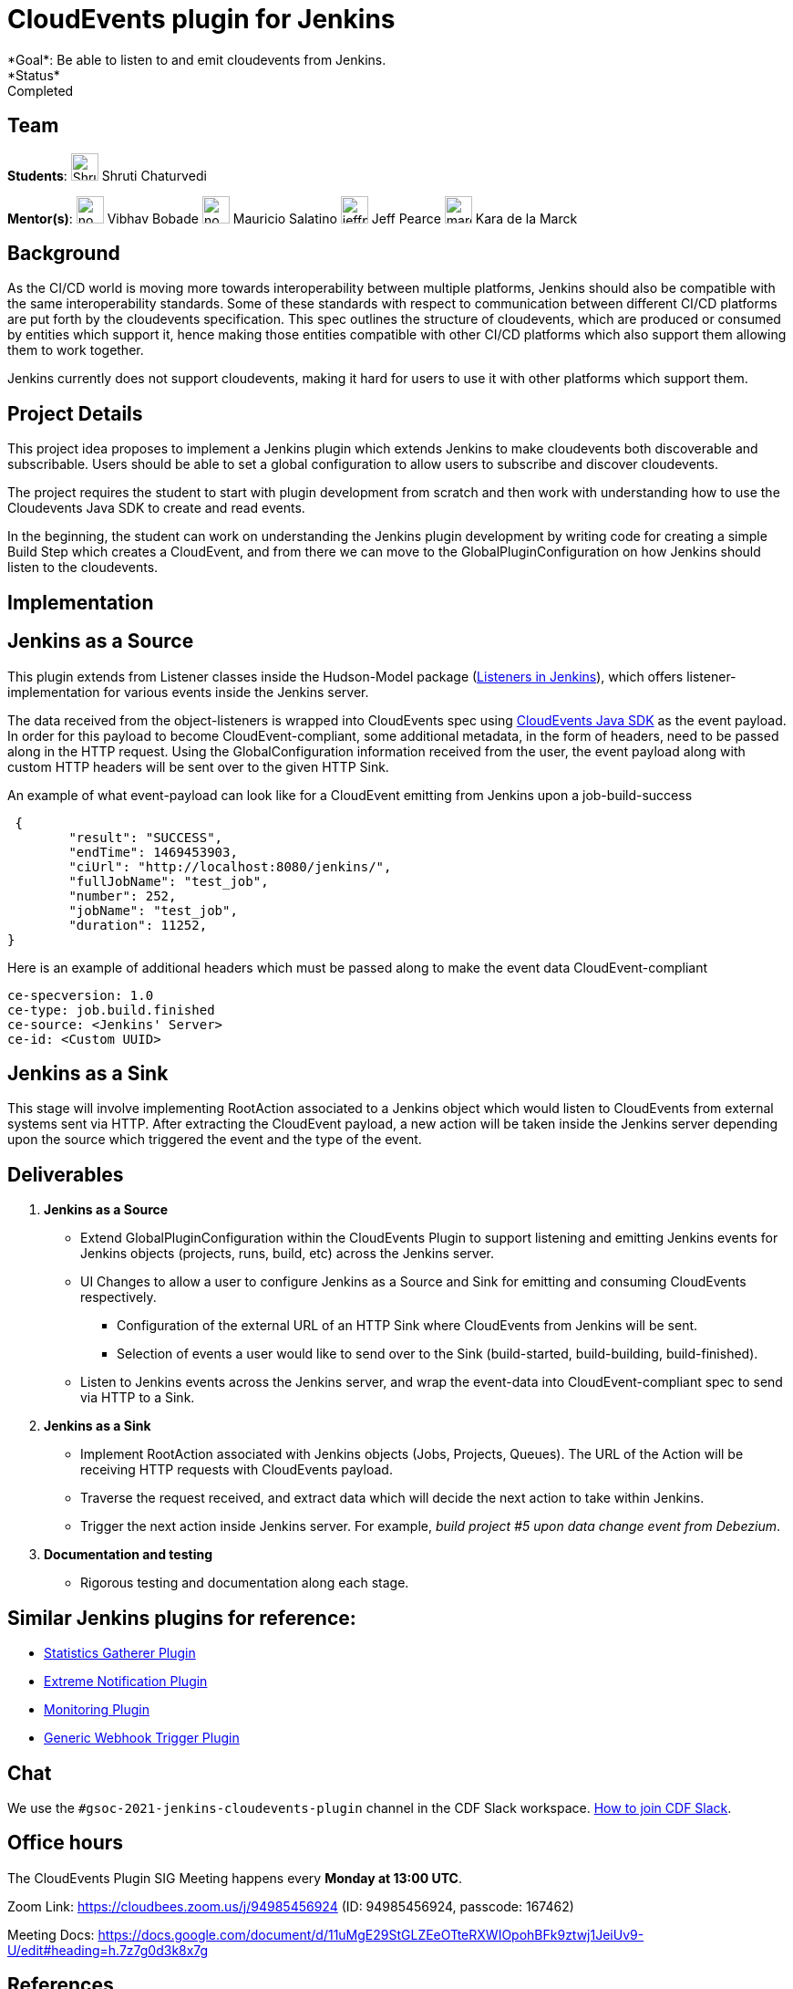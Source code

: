 = CloudEvents plugin for Jenkins
*Goal*: Be able to listen to and emit cloudevents from Jenkins.
*Status*: Completed

== Team
[.avatar]
*Students*:
image:images:ROOT:avatars/ShrutiC-git.png[,width=30,height=30] Shruti Chaturvedi

[.avatar]
*Mentor(s)*:
image:images:ROOT:avatars/no_image.svg[,width=30,height=30] Vibhav Bobade
image:images:ROOT:avatars/no_image.svg[,width=30,height=30] Mauricio Salatino
image:images:ROOT:avatars/jeffpearce.png[,width=30,height=30] Jeff Pearce
image:images:ROOT:avatars/marckk.jpg[,width=30,height=30] Kara de la Marck


== Background
As the CI/CD world is moving more towards interoperability between multiple platforms, Jenkins should also be compatible with the same interoperability standards. Some of these standards with respect to communication between different CI/CD platforms are put forth by the cloudevents specification. This spec outlines the structure of cloudevents, which are produced or consumed by entities which support it, hence making those entities compatible with other CI/CD platforms which also support them allowing them to work together.

Jenkins currently does not support cloudevents, making it hard for users to use it with other platforms which support them.

== Project Details
This project idea proposes to implement a Jenkins plugin which extends Jenkins to make cloudevents both discoverable and subscribable. Users should be able to set a global configuration to allow users to subscribe and discover cloudevents.

The project requires the student to start with plugin development from scratch and then work with understanding how to use the Cloudevents Java SDK to create and read events.

In the beginning, the student can work on understanding the Jenkins plugin development by writing code for creating a simple Build Step which creates a CloudEvent, and from there we can move to the GlobalPluginConfiguration on how Jenkins should listen to the cloudevents.

== Implementation

== Jenkins as a Source

This plugin extends from Listener classes inside the Hudson-Model package (link:https://javadoc.jenkins.io/hudson/model/[Listeners in Jenkins]), which offers listener-implementation for various events inside the Jenkins server.

The data received from the object-listeners is wrapped into CloudEvents spec using link:https://github.com/cloudevents/sdk-java[CloudEvents Java SDK] as the event payload. In order for this payload to become CloudEvent-compliant, some additional metadata, in the form of headers, need to be passed along in the HTTP request. Using the GlobalConfiguration information received from the user, the event payload along with custom HTTP headers will be sent over to the given HTTP Sink.

An example of what event-payload can look like for a CloudEvent emitting from Jenkins upon a job-build-success

 {
	"result": "SUCCESS",
	"endTime": 1469453903,
	"ciUrl": "http://localhost:8080/jenkins/",
	"fullJobName": "test_job",
	"number": 252,
	"jobName": "test_job",
	"duration": 11252,
}


Here is an example of additional headers which must be passed along to make the event data CloudEvent-compliant

 ce-specversion: 1.0
 ce-type: job.build.finished
 ce-source: <Jenkins' Server>
 ce-id: <Custom UUID>


== Jenkins as a Sink

This stage will involve implementing RootAction associated to a Jenkins object which would listen to CloudEvents from external systems sent via HTTP. After extracting the CloudEvent payload, a new action will be taken inside the Jenkins server depending upon the source which triggered the event and the type of the event.


== Deliverables

1. **Jenkins as a Source**
* Extend GlobalPluginConfiguration within the CloudEvents Plugin to support listening and emitting Jenkins events for Jenkins objects (projects, runs, build, etc) across the Jenkins server.
* UI Changes to allow a user to configure Jenkins as a Source and Sink for emitting and consuming CloudEvents respectively.
  - Configuration of the external URL of an HTTP Sink where CloudEvents from Jenkins will be sent.
  - Selection of events a user would like to send over to the Sink (build-started, build-building, build-finished).
* Listen to Jenkins events across the Jenkins server, and wrap the event-data into CloudEvent-compliant spec to send via HTTP to a Sink.

2. **Jenkins as a Sink**
* Implement RootAction associated with Jenkins objects (Jobs, Projects, Queues). The URL of the Action will be receiving HTTP requests with CloudEvents payload.
* Traverse the request received, and extract data which will decide the next action to take within Jenkins.
* Trigger the next action inside Jenkins server. For example, __build project #5 upon data change event from Debezium__.

3. **Documentation and testing**
* Rigorous testing and documentation along each stage.

== Similar Jenkins plugins for reference:

- link:https://github.com/jenkinsci/statistics-gatherer-plugin[Statistics Gatherer Plugin]
- link:https://github.com/jenkinsci/extreme-notification-plugin[Extreme Notification Plugin]
- link:https://github.com/jenkinsci/jqs-monitoring-plugin[Monitoring Plugin]
- link:https://github.com/jenkinsci/generic-webhook-trigger-plugin[Generic Webhook Trigger Plugin]

[#chat]
== Chat

We use the `#gsoc-2021-jenkins-cloudevents-plugin` channel in the CDF Slack workspace.
xref:community:chat:index.adoc#continuous-delivery-foundation[How to join CDF Slack].

[#office-hours]
== Office hours

The CloudEvents Plugin SIG Meeting happens every **Monday at 13:00 UTC**.

Zoom Link: link:https://cloudbees.zoom.us/j/94985456924[https://cloudbees.zoom.us/j/94985456924] (ID: 94985456924, passcode: 167462)

Meeting Docs: link:https://docs.google.com/document/d/11uMgE29StGLZEeOTteRXWIOpohBFk9ztwj1JeiUv9-U/edit#heading=h.7z7g0d3k8x7g[https://docs.google.com/document/d/11uMgE29StGLZEeOTteRXWIOpohBFk9ztwj1JeiUv9-U/edit#heading=h.7z7g0d3k8x7g]

== References

There are many examples of such documentation on the web:

* link:https://cloudevents.io/[Cloudevents website]
* link:https://github.com/cloudevents/sdk-java[Cloudevents Java SDK]
* link:https://en.wikipedia.org/wiki/Event-driven_architecture[Event driven architecture]
* link:https://www.youtube.com/watch?v=STKCRSUsyP0&t=944s[The many meanings of event driven architecture by Martin Fowler]

== GSoC Documents

- link:https://docs.google.com/document/d/1nzQ8cqnCR8vWX51kz_Wh9LPvmnMyrPvDXJvvy1qHpOY/edit?usp=sharing[Design Document]
- link:https://docs.google.com/document/d/1K9P_GSyPY4Y1om0_6Hk2alvqWqX8Dxly5kfVODjGW4A/edit?usp=sharing[Progress Tracker]

== links
* https://docs.google.com/document/d/1MvdocqnKLOj2Sf8pqAsd4-GGhd9kl_VXGRPffBFNUOI/edit?usp=sharing[Meeting Document]
* xref:gsoc:2021/project-ideas/cloudevents-plugin.adoc#chat[Chat]
* xref:gsoc:2021/project-ideas/cloudevents-plugin.adoc[Project Idea Page]
* xref:cloudevents-plugin.adoc#office-hours[Meetings]
